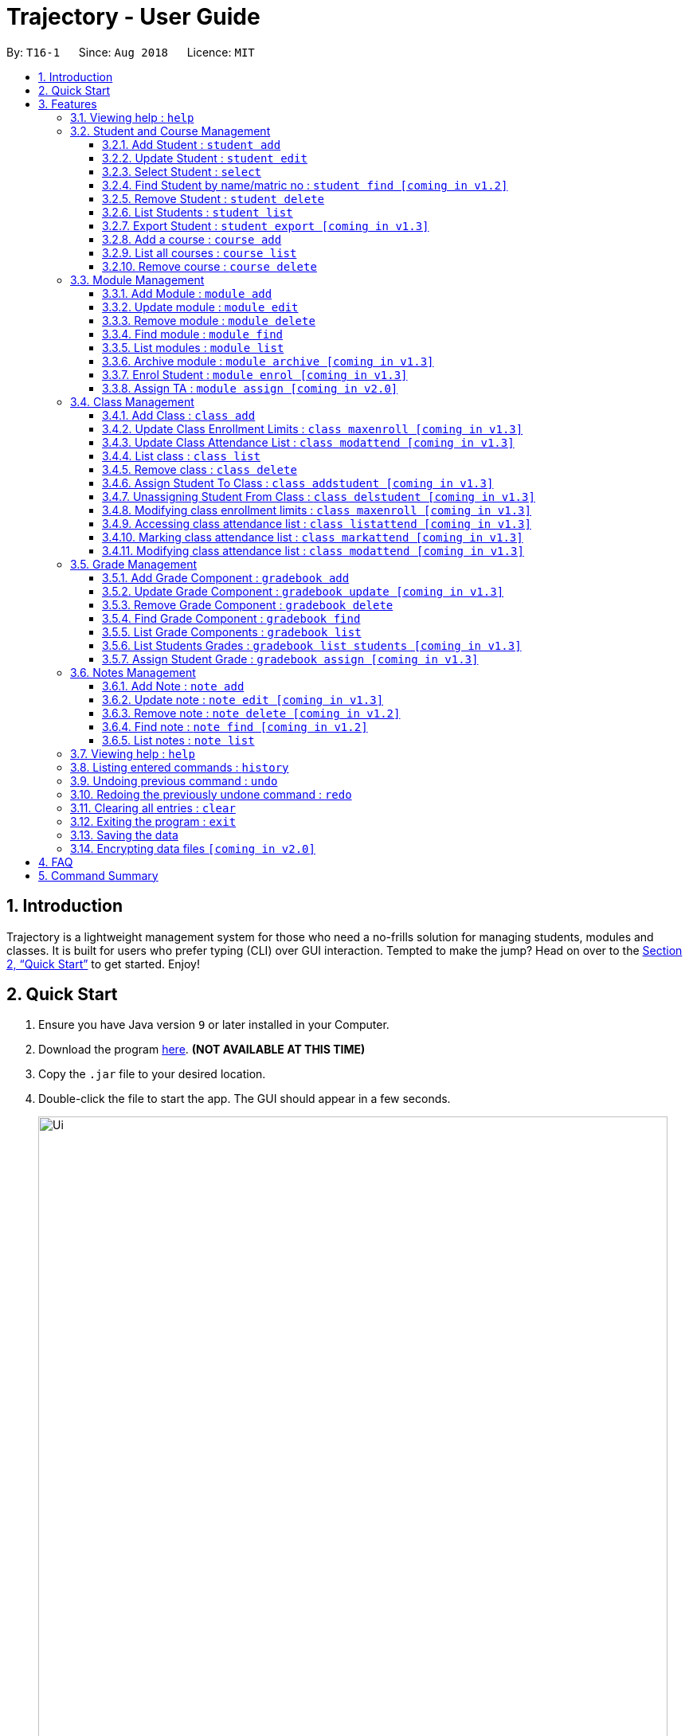= Trajectory - User Guide
:site-section: UserGuide
:toc:
:toclevels: 3
:toc-title:
:toc-placement: preamble
:sectnums:
:imagesDir: images
:stylesDir: stylesheets
:xrefstyle: full
:experimental:
ifdef::env-github[]
:tip-caption: :bulb:
:note-caption: :information_source:
endif::[]
:repoURL: https://github.com/CS2113-AY1819S1-T16-1/main

By: `T16-1`      Since: `Aug 2018`      Licence: `MIT`

== Introduction

Trajectory is a lightweight management system for those who need a no-frills solution for managing students, modules and classes. It is built for users who prefer typing (CLI) over GUI interaction. Tempted to make the jump? Head on over to the <<Quick Start>> to get started. Enjoy!

== Quick Start

.  Ensure you have Java version `9` or later installed in your Computer.
.  Download the program link:{repoURL}/releases[here]. [red]*(NOT AVAILABLE AT THIS TIME)*
.  Copy the `.jar` file to your desired location.
.  Double-click the file to start the app. The GUI should appear in a few seconds.
+
image::Ui.png[width="790"]
+
.  You may start using the app. Use `help` command for a brief listing of all commands.
.  Refer to <<Features>> for details of each command.

[[Features]]
== Features

====
*Command Format*

* Words in `UPPER_CASE` are the parameters to be supplied by the user e.g. in `add n/NAME`, `NAME` is a parameter which can be used as `add n/John Doe`.
* Items in square brackets are optional e.g `c/MODULE_CODE [p/PREREQUISITES]` can be used as `c/CS2113 p/CS2040C` or as `c/CS2113`.
* Items with `…`​ after them can be used multiple times including zero times e.g. `[p/PREREQUISITES]...` can be used as `{nbsp}` (i.e. 0 times), `p/CS2040C`, `p/CS2040C p/CS1010` etc.
* Parameters can be in any order e.g. if the command specifies `n/NAME e/EMAIL`, `e/EMAIL n/NAME` is also acceptable.
====

=== Viewing help : `help`

Format: `help`

=== Student and Course Management

==== Add Student : `student add`
Adds a student to the system. +
Format: student add n/NAME i/ADMIN_NUMBER c/COURSE_CODE p/MOBILE_NUMBER e/EMAIL a/ADDRESS

Examples:

* `student add n/Tristy i/A0169999Z c/CS1 p/90002334 e/E0111342@u.nus.edu a/522 Tampines North 1`
* `student add n/Megan Nicole c/CEG1 e/E0169113@u.nus.edu a/14 Changi South i/A0177897E p/92667921`

==== Update Student : `student edit`
Edits an existing student in the system. +
Format: student edit INDEX [n/NAME] [i/ADMIN_NUMBER] [c/COURSE_CODE] [p/MOBILE_NUMBER] [e/EMAIL a/ADDRESS]
****
* Edits the student at the specified INDEX. The index refers to the index number shown in the displayed student list. The index must be a must be a positive integer 1,2,3,...
* At least one of the optional fields must be provided
* Existing values will be updated to the input values
****
Examples:

* `student edit 1 p/99887890 a/14 Simei Avenue 1`
Edits the phone number and home address of the 1st student to be 99887890 and 14 Simei Avenue 1 respectively.
* `student edit 2 a/14 Jurong East Street 91`
Edits only the address of the 2nd student to be 14 Jurong East Street 91.

==== Select Student : `select`
Selects the student identified by the index number used in the displayed person list. +
Format: `student select INDEX`

==== Find Student by name/matric no : `student find [coming in v1.2]`
Find student(s) whose names contain any of the given keywords. +
Format:  student find [n/STUDENT_NAME] [i/MATRIC_NO]
****
* Display a list of students whose name or matric number matches the given keywords.
****
Examples:

* `student find n/Rachel`
Returns students whose first name or last name contains 'Rachel'.
* `student find i/A0168000L`
Return the student whose matriculation no matches 'A0168000L'.

Examples:

* `student list` +
`select 2` +
Selects the 2nd student in the address book.
* `student find Betsy` +
`select 1` +
Selects the 1st student in the results of the `find` command.

==== Remove Student : `student delete`
Deletes the specified student from the system. +
Format: student delete INDEX

Examples:

* `student delete 2`
Deletes the 2nd person in the system

****
* Deletes the student at the specified INDEX
* The index refers to the index number shown in the displayed student list.
* The index must be a must be a positive integer 1,2,3,...
****

==== List Students : `student list`
Shows a list of all students in the system. +
Format: list students

==== Export Student : `student export [coming in v1.3]`
Exports students to a .csv file +
Format: student export LOCATION
****
* Directory must be writable.
* There must be at least 1 student in the system.
****
Examples:

* `student export C:\export`
Exports all students in .csv format to the 'export' folder in C drive.

==== Add a course : `course add`
Adds a student to the system. +
Format: course_add n/COURSE_NAME c/COURSE_CODE f/FACULTY_NAME

Examples:

* `course add n/Computer Engineering c/CEG1 f/School of Computing`
* `course add n/Computer Science c/CS1 f/School of Computing`

==== List all courses : `course list`
Shows a list of all courses in the system. +
Format: course list

==== Remove course : `course delete`
Deletes the specified course from the system +
Format: course delete c/COURSE_CODE

Examples:

* `course delete CEG1`
Deletes CEG1 from the course directory, if it exists.


=== Module Management
==== Add Module : `module add`
Adds a module to the system. +
Format: `module add n/MODULE_NAME c/MODULE_CODE [p/PREREQUISITES]...`

****
* Module code must be unique.
* Prerequisite modules should be specified with the respective module codes.
* Prerequisite modules must exist in the system.
****

Examples:

* `module add n/EPP1 c/CG1111`
* `module add n/Software Engineering c/CS2113 p/CS2040C`

==== Update module : `module edit`
Edits an existing module in the system. +
Format: `module edit c/MODULE_CODE [n/MODULE_NAME] [p/PREREQUISITES]...`

****
* Edits a module with the specified module code. The module code must exist in the system.
* At least one of the optional fields must be provided.
* Existing values will be updated to the input values.
* When editing the module prerequisites, the existing prerequisites of the module will be removed i.e adding of prerequisites is not cumulative.
* You can remove all of the module’s prerequisites by typing `p/` without specifying any prerequisites after it.
****

Examples:

* `module edit c/CG1111 n/Engineering Principles and Practices 1` +
Edits the module name to `Engineering Principles and Practices 1`.
* `module edit c/CS2113 p/` +
Clears all existing prerequisites for the module.

==== Remove module : `module delete`
Deletes a module from the system. +
Format: `module delete c/MODULE_CODE`

****
* The module must already exist in the system.
* The user will be prompted to confirm the deletion of the module to prevent accidents.
****

Example:

* `module delete c/CS2113` +
Deletes the module with module code `CS2113`

==== Find module : `module find`
Finds modules whose module codes contain any of the given keywords. This is useful for checking if certain module exists in the system. +
Format: `module find KEYWORD [MORE_KEYWORDS]`

****
* The archived module will no longer show up using the base module list command.
* The module must already exist in the system.
* The user will be prompted to confirm archiving the module to prevent accidents.
****

Examples:

* `module find cs2113` +
Returns `CS2113`.
* `module find cs2113 CS2040c` +
Returns `CS2113` and `CS2040C`.

==== List modules : `module list`
Shows a list of all modules in the system. +
Format: `module list`

==== Archive module : `module archive [coming in v1.3]`
Archives a module that is no longer being taught to keep it as a historical record. +
Format: `module archive c/MODULE_CODE`

****
* The archived module will no longer show up using the base module list command.
* The module must already exist in the system.
* The user will be prompted to confirm archiving the module to prevent accidents.
****

Example:

* `module archive c/CS2113` +
Archives the module with module code `CS2113`.

==== Enrol Student : `module enrol [coming in v1.3]`
Enrols students into the specified module using their matriculation numbers or email addresses. +
Format: `module enrol [i/MATRIC_NUMBER]... [e/EMAIL]...`

****
* At least one of the optional fields must be provided.
* The student(s) must already exist in the system.
****

Examples:

* `module enrol i/A0161234B` +
Enrols a student with matric no. `A0161234B`.
* `module enrol i/A0167263X i/A0179821B` +
Enrols two students with matric no. `A0167263X` and `A0179821B`.
* `module enrol e/e0191122@u.nus.edu` +
Enrols a student with email `e0191122@u.nus.edu`.
* `module enrol e/e0191234@u.nus.edu e/e0161234@u.nus.edu` +
Enrols two students with email `e0191234@u.nus.edu` and `e0161234@u.nus.edu`.

==== Assign TA : `module assign [coming in v2.0]`
Assigns a student as a TA of the module. +
Format: `module assign [i/MATRIC_NUMBER] [e/EMAIL]`

****
* At least one of the optional fields must be provided.
* The student must already exist in the system.
* There can be many TAs in a module, or none at all.
****

Examples:

* `module assign i/A0171234B` +
Assigns the student with matric no. `A0171234B` as a TA.
* `module assign e/e0191234@u.nus.edu` +
Assigns the student with email `e0191234@u.nus.edu` as a TA.

=== Class Management
==== Add Class : `class add`
Creates a class and assigns it to a module for the system. +
Format: `class add c/CLASS_NAME m/MODULE_CODE e/MAX_ENROLLMENT`

****
* Module code must exist before creating a class for the module.
****

Examples:

* `class add c/T16 m/CG1111 e/20` +
Creates a class T16, assigns it to the module CG1111 with the max enrollment size of 20

==== Update Class Enrollment Limits : `class maxenroll [coming in v1.3]`
Modifies the max enrollment size for a class for the system. +
Format: `class maxenroll  c/CLASS_NAME e/NEW_MAX_ENROLLMENT_SIZE`

****
* Class must exist before being able to modify the class enrollment limits
****

Examples:

* `class maxenroll c/T16 e/20` +
Modifies the new max class enrollment size for the class T16 to be 20

==== Update Class Attendance List : `class modattend [coming in v1.3]`
Modifies the class attendance list for the system. +
Format: `class modattend c/CLASS_NAME i/ADMISSION_NO`

****
* Class must exist before modifying a student’s attendance
* If current student is present, modifying will mark student as absent, vice versa
****

Examples:

* `class modattend c/T16 i/A6942069M` +
Modifies the attendance of the student of the admission number A6942069M for the class T16

==== List class : `class list`
Lists class(es) with information of the class for the system. +
Format: `class list`

****
* Class(es) must exist in order to be listed
****

Examples:

* `class list` +
Lists all the class(es) created.

==== Remove class : `class delete`
Deletes a class with students assigned to it for a module for the system. +
Format: `class delete c/CLASS_NAME m/MODULE_CODE`

****
* Class must exist in order to be deleted
* Module code must exist and have a specified class assigned to it before deleting a class for the module
****

Examples:

* `class delete c/T16 m/CG1111` +
Deletes the class T16 from the module CG1111

==== Assign Student To Class : `class addstudent [coming in v1.3]`
Assigns a student to a class for the system. +
Format: `class addstudent c/CLASS_NAME m/MODULE_CODE`

****
* Class must exist before assigning a student to the class
****

Examples:

* `class addstudent c/T16 i/A6942069M` +
Adds a student of the admission number A6942069M to the class T16

==== Unassigning Student From Class : `class delstudent [coming in v1.3]`
Unassigns a student from the class for the system. +
Format: `class delstudent c/CLASS_NAME i/ADMISSION_NO`

****
* Class must exist before unassigning a student from the class
* Student must be assigned to class in order to unassign them from the class
****

Examples:

* `class delstudent c/T16 i/A6942069M` +
Removes a student of the admission number A6942069M from the class T16

==== Modifying class enrollment limits : `class maxenroll [coming in v1.3]`
Modifies the max enrollment size for a class for the system. +
Format: `class maxenroll  c/CLASS_NAME e/NEW_MAX_ENROLLMENT_SIZE`

****
* Class must exist before being able to modify the class enrollment limits
****

Examples:

* `class maxenroll c/T16 e/20` +
Modifies the new max class enrollment size for the class T16 to be 20

==== Accessing class attendance list : `class listattend [coming in v1.3]`
Access the class attendance list for the system. +
Format: `class listattend c/CLASS_NAME`

****
* Class must exist before being able to access the class attendance list
****

Examples:

* `class listattend c/T16` +
Displays the class attendance list for the class T16

==== Marking class attendance list : `class markattend [coming in v1.3]`
Mark the class attendance list for a specified student for the system. +
Format: `class markattend c/CLASS_NAME i/ADMISSION_NO`

****
* Class must exist before being able to mark student available for class attendance
* Student must be in the specified class in order to mark student present
****

Examples:

* `class markattend c/T16 i/A6942069M` +
Marks the attendance of the student of the admission number A6942069M for the class T16

==== Modifying class attendance list : `class modattend [coming in v1.3]`
Modifies the class attendance list for the system. +
Format: `class modattend c/CLASS_NAME i/ADMISSION_NO`

****
* Class must exist before being able to access the class attendance list
****

Examples:

* `class listattend c/T16` +
Displays the class attendance list for the class T16

=== Grade Management
==== Add Grade Component : `gradebook add`
Creates a grade item to a module code. +
Format: `gradebook add m/MODULE_CODE i/ITEM mm/[MAX MARKS] w/[WEIGHTAGE]`

****
* Module code must exist
* Component name must not already exist in Trajectory.
****

Examples:

* `gradebook add m/CS2113 i/Assignment 1 mm/60 w/50` +
Adds gradebook component, Assignment 1 with maximum marks of 60 and weightage of 50%, to module CS2040C.

==== Update Grade Component : `gradebook update [coming in v1.3]`
Updates a grade item. +
Format: `gradebook update c/MODULE_CODE g/GRADE_ITEM [m/MARKS_MAX] [p/GRADE_PERCENTAGE]`

****
* Gradebook component and module code must exist.
* Percentage of grade must not exceed 100%.
* Total sum of weightage for all grade component must not exceed 100%.
****

Examples:

* `gradebook edit c/CS2040C g/Assignment 1 m/20` +
Updated overall marks of CS2040C Assignment 1 to 20 marks.
* `gradebook add c/CS2040C g/Final Examinations p/50` +
Updated Final Examinations grade percentage to 50%.

==== Remove Grade Component : `gradebook delete`
Removes a grade item to a module code. +
Format: `gradebook remove c/MODULE_CODE m/GRADE_ITEM'

****
* Module and grade item must exist.
****

Examples:

* `gradebook remove m/CS2040C i/Assignment 1` +
Deletes Assignment 1 gradebook component from module CS2040C.

==== Find Grade Component : `gradebook find`
Finds gradebook component. +
Format: `gradebook find m/MODULE_CODE i/GRADE_ITEM'

****
* Grade component to module must exist.
****

Examples:

* `gradebook find m/CS2040C i/Assignment 1` +
Finds Assignment 1 gradebook component to module CS2040C.

==== List Grade Components : `gradebook list`
Lists all the grade items in a certain module. +
Format: `gradebook list'

Examples:

* `gradebook list` +
Lists all the grade items found in Trajectory.

==== List Students Grades : `gradebook list students [coming in v1.3]`
Lists grades of all students enrolled in the module. +
Format: `gradebook list students c/MODULE_CODE'

****
* Student must be enrolled in the module.
****

Examples:

* `gradebook list students c/CS2040C` +
Lists all grades obtained by students in CS2040C module.

==== Assign Student Grade : `gradebook assign [coming in v1.3]`
Assigns marks to a student. +
Format: `gradebook assign c/MODULE_CODE g/GRADE_ITEM i/MATRIC_NUMBER m/MARKS'

****
* Students must be enrolled to the module.
* Grade item details (MAX_MARKS, PERCENTAGE OF GRADE) must exist.
* Marks assigned must not exceed MAX_MARKS
****

Examples:

* `gradebook assign c/CS2040C g/Assignment 1 i/A0168111 m/10` +
Assigns 10 marks to CS2040C student with matric number A0168111.

=== Notes Management
==== Add Note : `note add`
Adds a note to a module. +
Format: `note add m/MODULE_CODE [p/PRIORITY_LEVEL] [d/DATE]`

NOTE: `*The optional parameters PRIORITY_LEVEL and DATE will be available from v1.3*` +
- PRIORITY_LEVEL = { 1 = LOW, 2 = MEDIUM, 3 = HIGH } +
- If the PRIORITY_LEVEL is omitted, a default value of 1 (LOW) will be assigned to the created note. +
- The DATE parameter follows the `DD.MM.YYYY` formatting only.

****
* Upon entering the `note add` command, the system will prompt the user to type his/her note.
* The user can choose to cancel anytime during the note editing stage.
****

Examples:

* `note add m/CS2113` +
This tells the system that the note is to be saved in the CS2113 module with a LOW priority and it has no date.
* `note add m/CS2113 p/2 d/31.12.2113` +
This tells the system that the note is to be saved in the CS2113 module with a MEDIUM priority and a date (31 Dec 2113).

==== Update note : `note edit [coming in v1.3]`
Edits an existing note. +
Format: `note edit m/MODULE_CODE INDEX [p/PRIORITY_LEVEL] [d/DATE]`

* Edits the note with the specified INDEX.
* The INDEX refers to the corresponding number of each note when `note list` command is used.
* Upon entering the `note edit` command, the system will prompt the user to type his/her modifications to the note.
* The user can choose to cancel anytime during the note editing stage.

Examples:

* `note list m/CS1010` +
A list of all notes saved in CS1010 module is displayed. +
`note edit m/CS1010 3 d/10.10.2019` +
The user will now be able to edit the note that corresponds to INDEX=3 in the list. The modified note will be saved with its assigned DATE changed to 10/10/2019 while its PRIORITY_LEVEL remains unchanged.

==== Remove note : `note delete [coming in v1.2]`
Deletes a specific note. +
Format: `note delete m/MODULE_CODE INDEX`

* Deletes the note with the specified INDEX.
* The INDEX refers to the corresponding number of each note when `note list` command is used.

Examples:

* `note list m/CS2040C` +
A list of all notes saved in CS2040C module is displayed. +
`note delete m/CS2040C 1` +
Deletes the note that corresponds to INDEX=1 in the list.

==== Find note : `note find [coming in v1.2]`
Search and display existing notes from a module using keywords. +
Format: `note find m/MODULE_CODE k/KEYWORD [k/KEYWORD]..`

* Multiple keywords can be accepted.
* A minimum of one keyword is required for the command to work.
* Keywords are not case-sensitive.
* Each keyword must consist only of a single word.

Examples:

* `note find m/CS2113 k/git k/OOP` +
Lists all notes from CS2113 module which contain both keywords "git" and "OOP".

==== List notes : `note list`
Shows a list of all notes saved in the module. +
Format: `note list m/MODULE_CODE [P]`

NOTE: `*The optional parameter P will be available from v1.3*` +
- Adding the `P` parameter allows the user to view notes based on their assigned PRIORITY_LEVEL from highest to lowest. +
- It is not case-sensitive, hence the user can use either lowercase or uppercase. +
- If `P` is omitted, the list displayed is sorted by the order of creation.

Examples:

* `note list m/CS1231` +
This will list all the existing notes from the CS1231 module in the order of their creation.
* `note list m/CS1231 p` +
This is similar to the previous example, except that the system will display the list from highest to lowest PRIORITY_LEVEL.

=== Viewing help : `help`

Shows the help page +
Format: `help`

=== Listing entered commands : `history`

Lists all the commands that you have entered in reverse chronological order. +
Format: `history`

[NOTE]
====
Pressing the kbd:[&uarr;] and kbd:[&darr;] arrows will display the previous and next input respectively in the command box.
====

// tag::undoredo[]
=== Undoing previous command : `undo`

Restores the address book to the state before the previous _undoable_ command was executed. +
Format: `undo`

[NOTE]
====
Undoable commands: those commands that modify the address book's content (`add`, `delete`, `edit` and `clear`).
====

Examples:

* `delete 1` +
`list` +
`undo` (reverses the `delete 1` command) +

* `select 1` +
`list` +
`undo` +
The `undo` command fails as there are no undoable commands executed previously.

* `delete 1` +
`clear` +
`undo` (reverses the `clear` command) +
`undo` (reverses the `delete 1` command) +

=== Redoing the previously undone command : `redo`

Reverses the most recent `undo` command. +
Format: `redo`

Examples:

* `delete 1` +
`undo` (reverses the `delete 1` command) +
`redo` (reapplies the `delete 1` command) +

* `delete 1` +
`redo` +
The `redo` command fails as there are no `undo` commands executed previously.

* `delete 1` +
`clear` +
`undo` (reverses the `clear` command) +
`undo` (reverses the `delete 1` command) +
`redo` (reapplies the `delete 1` command) +
`redo` (reapplies the `clear` command) +
// end::undoredo[]

=== Clearing all entries : `clear`

Clears all entries from the address book. +
Format: `clear`

=== Exiting the program : `exit`

Exits the program. +
Format: `exit`

=== Saving the data

Address book data are saved in the hard disk automatically after any command that changes the data. +
There is no need to save manually.

// tag::dataencryption[]
=== Encrypting data files `[coming in v2.0]`

_{explain how the user can enable/disable data encryption}_
// end::dataencryption[]

== FAQ

*Q*: How do I transfer my data to another Computer? +
*A*: Install the app in the other computer and overwrite the empty data file it creates with the file that contains the data of your previous Address Book folder.

== Command Summary
* *Add student* : `student add n/NAME i/ADMIN_NUMBER c/COURSE_CODE p/MOBILE_NUMBER e/EMAIL a/ADDRESS` +
e.g. `student add n/Megan Nicole c/CEG e/E0169113@u.nus.edu a/14 Changi South i/A0177897E p/92667921`
* *Update student* : `student edit INDEX [n/NAME] [i/ADMIN_NUMBER] [c/CLASS] [p/MOBILE_NUMBER] [e/EMAIL a/ADDRESS] ` +
e.g. `student edit 1 p/99887890 a/14 Simei Avenue 1`
* *Finding a student by name/matric no* : `student find [n/STUDENT_NAME] [i/MATRIC_NO` +
e.g. `find student Megan Nicole`
* *List all students* : `student list` +
* *Delete student by INDEX* : `student delete` +
e.g. `student delete 2`
* *Export students* : `student export` +
e.g. `student export C:\export`

* *Add module* : `module add n/MODULE_NAME c/MODULE_CODE [p/PREREQUISITES]…​` +
e.g. `module add n/Software Engineering c/CS2113 p/CS2040C`
* *Update module* : `module edit n/MODULE_NAME c/MODULE_CODE [p/PREREQUISITES]…​` +
e.g. `module edit c/CS2113 p/`
* *Remove module* : `module delete c/MODULE_CODE​` +
e.g. `module delete c/CS2113`
* *Find module by module code* : `module find KEYWORD [MORE_KEYWORDS]​` +
e.g. `module find cs2113`
* *List modules* : `module list​` +
* *Archive module* : `module archive c/MODULE_CODE​` +
e.g. `module archive c/CS2113`
* *Enrol student in module* : `module enrol [i/MATRIC_NUMBER]…​ [e/EMAIL]…​​` +
e.g. `module enrol i/A0167263X i/A0179821B`
* *Assign TA* : `module assign [i/MATRIC_NUMBER] [e/EMAIL]` +
e.g. `module assign i/A0171234B`

* *Add Grade Component* : `gradebook add m/MODULE_CODE i/ITEM mm/[MAX MARKS] w/[WEIGHTAGE]` +
e.g. `gradebook add m/CS2040C i/Assignment 1 mm/20 w/10`
* *Edit Grade Item* : `gradebook edit c/MODULE_CODE i/GRADE_ITEM  m/ MAX_MARKS p/PERCENTAGE OF GRADE` +
e.g. `gradebook edit c/CS2040C i/Assignment 1 m/20 p/10`
* *Delete Grade Component* : `gradebook delete m/MODULE_CODE i/GRADE_ITEM` +
e.g. `gradebook delete m/CS2040C i/Assignment 1`
* *List Grade Components* : `gradebook list` +
e.g. `gradebook list`
* *Find Grade Components* : `gradebook find m/MODULE_CODE i/ITEM` +
e.g. `gradebook find m/CS2040C i/finals`
* *Assign Grades* : `gradebook assign c/MODULE_CODE i/MATRIC_NUMBER g/GRADE_ITEM_NAME m/MARKS` +
e.g. `gradebook assign c/CS2040C i/A0168111 g/Assignment 1 m/10`
* *Creating a class* `class add c/CLASS_NAME m/MODULE_CODE e/MAX_ENROLLMENT` +
e.g. `class add c/T16 m/CG1111 e/20`
* *List class* `class list` +
e.g. `class list`
* *Deleting a class* `class delete c/CLASS_NAME m/MODULE_CODE` +
e.g. `class delete c/T16 m/CG1111`
* *Assigning a student to class* `class addstudent c/CLASS_NAME m/MODULE_CODE` +
e.g. `class addstudent c/T16 i/A6942069M`
* *Unassigning a student from class* `class delstudent c/CLASS_NAME i/ADMISSION_NO` +
e.g. `class delstudent c/T16 i/A6942069M`
* *Modifying class enrollment limits* `class maxenroll c/CLASS_NAME e/NEW_MAX_ENROLLMENT_SIZE` +
e.g. `class maxenroll c/T16 e/20`
* *Accessing class attendance list* `class listattend c/CLASS_NAME` +
e.g. `class listattend c/T16`
* *Marking class attendance list* `class markattend c/CLASS_NAME i/ADMISSION_NO` +
e.g. `class markattend c/T16 i/A6942069M`
* *Modifying class attendance list* `class modattend c/CLASS_NAME i/ADMISSION_NO` +
e.g. `class modattend c/T16 i/A6942069M`
* *Add a note* `note add m/MODULE_CODE` +
e.g. `note add m/CS2040C`
* *List notes* `note list m/MODULE_CODE` +
e.g. `note list m/CS2040C`
* *Delete a note* `note delete m/MODULE_CODE INDEX` `[Coming in v1.2]` +
e.g. `note delete m/CS2040C 8`
* *Edit a note* `note edit m/MODULE_CODE INDEX [p/PRIORITY_LEVEL] [d/DATE]` `[Coming in v1.3] +
e.g. `note edit m/CS2040C 5 p/3`
* *Find a note* `note find m/MODULE_CODE k/KEYWORD [k/KEYWORD]..` `[Coming in v1.2]` +
e.g. `note find m/CS2040C k/bubble`
* *History* : `history`
* *Undo* : `undo`
* *Redo* : `redo`
